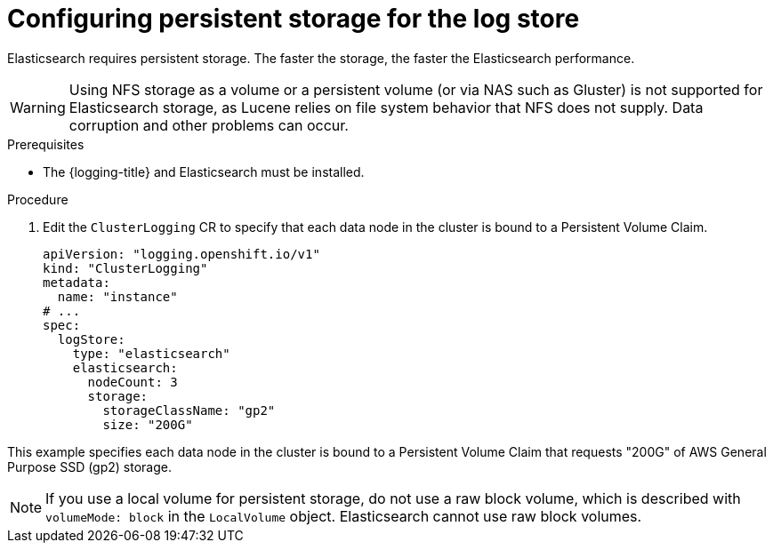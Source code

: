 // Module included in the following assemblies:
//
// * logging/cluster-logging-elasticsearch.adoc

:_content-type: PROCEDURE
[id="cluster-logging-elasticsearch-storage_{context}"]
= Configuring persistent storage for the log store

Elasticsearch requires persistent storage. The faster the storage, the faster the Elasticsearch performance.

[WARNING]
====
Using NFS storage as a volume or a persistent volume (or via NAS such as
Gluster) is not supported for Elasticsearch storage, as Lucene relies on file
system behavior that NFS does not supply. Data corruption and other problems can
occur.
====

.Prerequisites

* The {logging-title} and Elasticsearch must be installed.

.Procedure

. Edit the `ClusterLogging` CR to specify that each data node in the cluster is bound to a Persistent Volume Claim.
+
[source,yaml]
----
apiVersion: "logging.openshift.io/v1"
kind: "ClusterLogging"
metadata:
  name: "instance"
# ...
spec:
  logStore:
    type: "elasticsearch"
    elasticsearch:
      nodeCount: 3
      storage:
        storageClassName: "gp2"
        size: "200G"
----

This example specifies each data node in the cluster is bound to a Persistent Volume Claim that requests "200G" of AWS General Purpose SSD (gp2) storage.

[NOTE]
====
If you use a local volume for persistent storage, do not use a raw block volume, which is described with `volumeMode: block` in the `LocalVolume` object. Elasticsearch cannot use raw block volumes.
====
